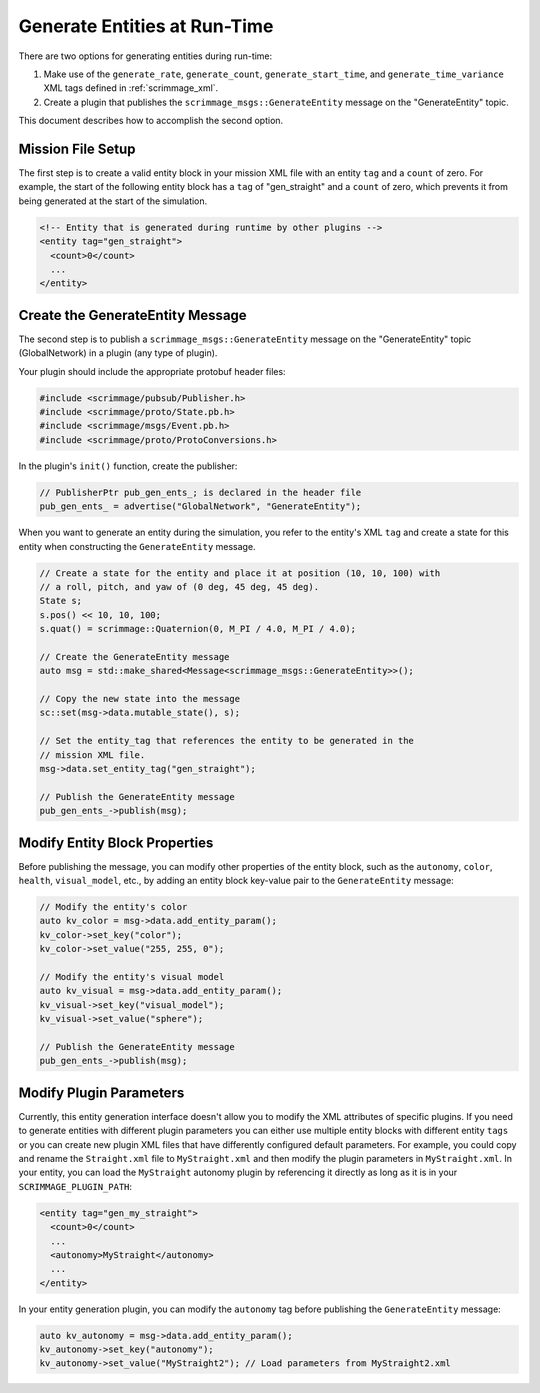 .. _gen_entities:

Generate Entities at Run-Time
=============================

There are two options for generating entities during run-time:

1. Make use of the ``generate_rate``, ``generate_count``,
   ``generate_start_time``, and ``generate_time_variance`` XML tags defined in
   :ref:`scrimmage_xml`.

2. Create a plugin that publishes the ``scrimmage_msgs::GenerateEntity``
   message on the "GenerateEntity" topic.

This document describes how to accomplish the second option.

Mission File Setup
------------------

The first step is to create a valid entity block in your mission XML file with
an entity ``tag`` and a ``count`` of zero. For example, the start of the
following entity block has a ``tag`` of "gen_straight" and a ``count`` of zero,
which prevents it from being generated at the start of the simulation.

.. code-block:: xml

   <!-- Entity that is generated during runtime by other plugins -->
   <entity tag="gen_straight">
     <count>0</count>
     ...
   </entity>

Create the GenerateEntity Message
---------------------------------

The second step is to publish a ``scrimmage_msgs::GenerateEntity`` message on
the "GenerateEntity" topic (GlobalNetwork) in a plugin (any type of plugin).

Your plugin should include the appropriate protobuf header files:

.. code-block:: c++

   #include <scrimmage/pubsub/Publisher.h>
   #include <scrimmage/proto/State.pb.h>
   #include <scrimmage/msgs/Event.pb.h>
   #include <scrimmage/proto/ProtoConversions.h>

In the plugin's ``init()`` function, create the publisher:

.. code-block:: c++

   // PublisherPtr pub_gen_ents_; is declared in the header file
   pub_gen_ents_ = advertise("GlobalNetwork", "GenerateEntity");

When you want to generate an entity during the simulation, you refer to the
entity's XML ``tag`` and create a state for this entity when constructing the
``GenerateEntity`` message.

.. code-block:: c++

   // Create a state for the entity and place it at position (10, 10, 100) with
   // a roll, pitch, and yaw of (0 deg, 45 deg, 45 deg).
   State s;
   s.pos() << 10, 10, 100;
   s.quat() = scrimmage::Quaternion(0, M_PI / 4.0, M_PI / 4.0);

   // Create the GenerateEntity message
   auto msg = std::make_shared<Message<scrimmage_msgs::GenerateEntity>>();

   // Copy the new state into the message
   sc::set(msg->data.mutable_state(), s);

   // Set the entity_tag that references the entity to be generated in the
   // mission XML file.
   msg->data.set_entity_tag("gen_straight");

   // Publish the GenerateEntity message
   pub_gen_ents_->publish(msg);

Modify Entity Block Properties
------------------------------

Before publishing the message, you can modify other properties of the entity
block, such as the ``autonomy``, ``color``, ``health``, ``visual_model``, etc.,
by adding an entity block key-value pair to the ``GenerateEntity`` message:

.. code-block:: c++

   // Modify the entity's color
   auto kv_color = msg->data.add_entity_param();
   kv_color->set_key("color");
   kv_color->set_value("255, 255, 0");

   // Modify the entity's visual model
   auto kv_visual = msg->data.add_entity_param();
   kv_visual->set_key("visual_model");
   kv_visual->set_value("sphere");

   // Publish the GenerateEntity message
   pub_gen_ents_->publish(msg);

Modify Plugin Parameters
------------------------

Currently, this entity generation interface doesn't allow you to modify the XML
attributes of specific plugins. If you need to generate entities with different
plugin parameters you can either use multiple entity blocks with different
entity ``tags`` or you can create new plugin XML files that have differently
configured default parameters. For example, you could copy and rename the
``Straight.xml`` file to ``MyStraight.xml`` and then modify the plugin
parameters in ``MyStraight.xml``. In your entity, you can load the
``MyStraight`` autonomy plugin by referencing it directly as long as it is in
your ``SCRIMMAGE_PLUGIN_PATH``:

.. code-block:: xml

   <entity tag="gen_my_straight">
     <count>0</count>
     ...
     <autonomy>MyStraight</autonomy>
     ...
   </entity>

In your entity generation plugin, you can modify the ``autonomy`` tag before
publishing the ``GenerateEntity`` message:

.. code-block:: c++

   auto kv_autonomy = msg->data.add_entity_param();
   kv_autonomy->set_key("autonomy");
   kv_autonomy->set_value("MyStraight2"); // Load parameters from MyStraight2.xml
